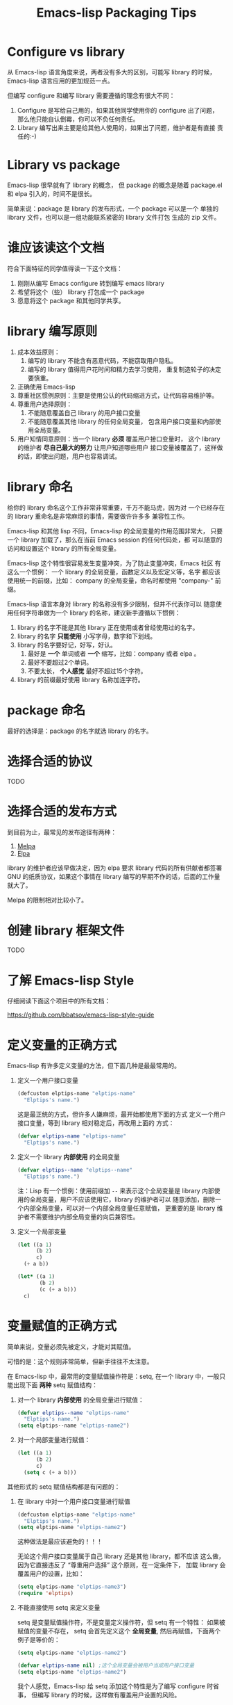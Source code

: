 #+TITLE: Emacs-lisp Packaging Tips

* Configure vs library
从 Emacs-lisp 语言角度来说，两者没有多大的区别，可能写 library 的时候，
Emacs-lisp 语言应用的更加规范一点。

但编写 configure 和编写 library 需要遵循的理念有很大不同：
1. Configure 是写给自己用的，如果其他同学使用你的 configure 出了问题，
   那么他只能自认倒霉，你可以不负任何责任。
2. Library 编写出来主要是给其他人使用的，如果出了问题，维护者是有直接
   责任的:-)

* Library vs package
Emacs-lisp 很早就有了 library 的概念， 但 package 的概念是随着
package.el 和 elpa 引入的，时间不是很长。

简单来说：package 是 library 的发布形式，一个 package 可以是一个
单独的 library 文件，也可以是一组功能联系紧密的 library 文件打包
生成的 zip 文件。

* 谁应该读这个文档
符合下面特征的同学值得读一下这个文档：

1. 刚刚从编写 Emacs configure 转到编写 emacs library
2. 希望将这个（些） library 打包成一个 package
3. 愿意将这个 package 和其他同学共享。

* library 编写原则
1. 成本效益原则：
   1. 编写的 library 不能含有恶意代码，不能窃取用户隐私。
   2. 编写的 library 值得用户花时间和精力去学习使用，
      重复制造轮子的决定要慎重。
2. 正确使用 Emacs-lisp
3. 尊重社区惯例原则：主要是使用公认的代码缩进方式，让代码容易维护等。
4. 尊重用户选择原则：
   1. 不能随意覆盖自己 library 的用户接口变量
   2. 不能随意覆盖其他 library 的任何全局变量，
      包含用户接口变量和内部使用全局变量。
5. 用户知情同意原则：当一个 library *必须* 覆盖用户接口变量时，
   这个 library 的维护者 *尽自己最大的努力* 让用户知道哪些用户
   接口变量被覆盖了，这样做的话，即使出问题，用户也容易调试。

* library 命名
给你的 library 命名这个工作非常非常重要，千万不能马虎，因为对
一个已经存在的 library 重命名是非常麻烦的事情，需要做许许多多
兼容性工作。

Emacs-lisp 和其他 lisp 不同，Emacs-lisp 的全局变量的作用范围非常大，
只要一个 library 加载了，那么在当前 Emacs session 的任何代码处，都
可以随意的访问和设置这个 library 的所有全局变量。

Emacs-lisp 这个特性很容易发生变量冲突，为了防止变量冲突，Emacs 社区
有这么一个惯例： 一个 library 的全局变量，函数定义以及宏定义等，名字
都应该使用统一的前缀，比如： company 的全局变量，命名时都使用
"company-"  前缀。

Emacs-lisp 语言本身对 library 的名称没有多少限制，但并不代表你可以
随意使用任何字符串做为一个 library 的名称，建议新手遵循以下惯例：
1. library 的名字不能是其他 library 正在使用或者曾经使用过的名字。
2. library 的名字 *只能使用* 小写字母，数字和下划线。
3. library 的名字要好记，好写，好认。
   1. 最好是 *一个* 单词或者 *一个* 缩写，比如：company 或者 elpa 。
   2. 最好不要超过2个单词。
   3. 不要太长， *个人感觉* 最好不超过15个字符。
4. library 的前缀最好使用 library 名称加连字符。

* package 命名
最好的选择是：package 的名字就选 library 的名字。

* 选择合适的协议
TODO
* 选择合适的发布方式
到目前为止，最常见的发布途径有两种：

1. [[https:/melpa.org][Melpa]]
2. [[https://elpa.gnu.org/][Elpa]]

library 的维护者应该早做决定，因为 elpa 要求 library
代码的所有供献者都签署 GNU 的纸质协议，如果这个事情在
library 编写的早期不作的话，后面的工作量就大了。

Melpa 的限制相对比较小了。

* 创建 library 框架文件
TODO

* 了解 Emacs-lisp Style
仔细阅读下面这个项目中的所有文档：

https://github.com/bbatsov/emacs-lisp-style-guide

* 定义变量的正确方式
Emacs-lisp 有许多定义变量的方法，但下面几种是最最常用的。

1. 定义一个用户接口变量
   #+BEGIN_SRC emacs-lisp
   (defcustom elptips-name "elptips-name"
     "Elptips's name.")
   #+END_SRC

   这是最正统的方式，但许多人嫌麻烦，最开始都使用下面的方式
   定义一个用户接口变量，等到 library 相对稳定后，再改用上面的
   方式：

   #+BEGIN_SRC emacs-lisp
   (defvar elptips-name "elptips-name"
     "Elptips's name.")
   #+END_SRC
2. 定义一个 library *内部使用* 的全局变量
   #+BEGIN_SRC emacs-lisp
   (defvar elptips--name "elptips--name"
     "Elptips's name.")
   #+END_SRC
   注：Lisp 有一个惯例：使用前缀加 ~--~ 来表示这个全局变量是
   library 内部使用的全局变量，用户不应该使用它，library 的维护者可以
   随意添加，删除一个内部全局变量，可以对一个内部全局变量任意赋值，
   更重要的是 library 维护者不需要维护内部全局变量的向后兼容性。
3. 定义一个局部变量
   #+BEGIN_SRC emacs-lisp
   (let ((a 1)
         (b 2)
         c)
     (+ a b))
   #+END_SRC

   #+BEGIN_SRC emacs-lisp
   (let* ((a 1)
          (b 2)
          (c (+ a b)))
     c)
   #+END_SRC

* 变量赋值的正确方式
简单来说，变量必须先被定义，才能对其赋值。

可惜的是：这个规则非常简单，但新手往往不太注意。

在 Emacs-lisp 中，最常用的变量赋值操作符是：setq,
在一个 library 中，一般只能出现下面 *两种* setq 赋值结构：
1. 对一个 library *内部使用* 的全局变量进行赋值：
   #+BEGIN_SRC emacs-lisp
   (defvar elptips--name "elptips-name"
     "Elptips's name.")
   (setq elptips--name "elptips-name2")
   #+END_SRC
2. 对一个局部变量进行赋值：
   #+BEGIN_SRC emacs-lisp
   (let ((a 1)
         (b 2)
         c)
     (setq c (+ a b)))
   #+END_SRC

其他形式的 setq 赋值结构都是有问题的：

1. 在 library 中对一个用户接口变量进行赋值

   #+BEGIN_SRC emacs-lisp
   (defcustom elptips-name "elptips-name"
     "Elptips's name.")
   (setq elptips-name "elptips-name2")
   #+END_SRC

   这种做法是最应该避免的！！！

   无论这个用户接口变量属于自己 library 还是其他 library，都不应该
   这么做，因为它直接违反了 “尊重用户选择” 这个原则，在一定条件下，
   加载 library 会覆盖用户的设置，比如：

   #+BEGIN_SRC emacs-lisp
   (setq elptips-name "elptips-name3")
   (require 'elptips)
   #+END_SRC
2. 不能直接使用 setq 来定义变量

   setq 是变量赋值操作符，不是变量定义操作符，但 setq 有一个特性： 如果被赋值的变量不存在，
   setq 会首先定义这个 *全局变量*, 然后再赋值，下面两个例子是等价的：

   #+BEGIN_SRC emacs-lisp
   (setq elptips-name "elptips-name2")
   #+END_SRC

   #+BEGIN_SRC emacs-lisp
   (defvar elptips-name nil) ;这个全局变量会被用户当成用户接口变量
   (setq elptips-name "elptips-name2")
   #+END_SRC

   我个人感觉，Emacs-lisp 给 setq 添加这个特性是为了编写 configure 时省事，
   但编写 library 的时候，这样做有覆盖用户设置的风险。

3. 给一个没有定义的 *局部变量* 赋值

   #+BEGIN_SRC emacs-lisp
   (let ((a 1)
         (b 2))
     (setq c (+ a b)))
   #+END_SRC

   这个例子本质是定义并赋值了一个 *全局变量* c,
   正确的写法应该是：

   #+BEGIN_SRC emacs-lisp
   (let ((a 1)
         (b 2)
         c) ; 这个 c 绝对不能遗漏
     (setq c (+ a b)))
   #+END_SRC

   由于这种方式很容易出现遗漏，而且带来的问题不太容易调试（
   因为容易覆盖 Emacs-lisp 核心使用的全局变量），所以建议使用
   let* 来处理类似情况：

   #+BEGIN_SRC emacs-lisp
   (let* ((a 1)
          (b 2)
          (c (+ a b)))
     c)
   #+END_SRC

* 对变量赋值的再思考
通过 “变量赋值的正确方式” 的讨论，我们可以发现，在编写 library 的
时候，setq 最合理的使用方式只有 *一种* , 即：对 library 内部使用的
全局变量赋值：

#+BEGIN_SRC emacs-lisp
(defvar elptips--name "elptips-name"
  "Elptips's name.")
(setq elptips--name "elptips-name2")
#+END_SRC

对 *局部变量* 赋值时要慎用 setq, 优先考虑使用 let* , 如果必须使用，
一定要确保这个局部变量已经在 let 结构中定义了。

在其他情况使用 setq 可能就是滥用了，当然我这里只是说 *可能*, 只要你的
使用方式遵循 library 编写原则，那也许就是合理的用法 :-)
* 如果必须设置用户接口变量，该怎么办？
虽然 library 维护者不应该随意覆盖用户接口变量，但现实情况是：
我们有时候必须这样做，理想很丰满，但现实却很骨感。。。

这时候，我们就要退而求其次，遵循 "用户知情同意原则", 尽最大努力
减小影响范围。

常见的方式有四种，但一般只建议使用前两种方式，后面两种方式是
 *黑科技*, 一定要谨慎使用，不合理的应用会让你遭到唾弃。

1. 在 library 文档中指导用户自己设置

   这种方法是最稳妥可靠的，大多数情况下，我们只能使用这种方式。

2. 使用 let 表达式来 *局部覆盖* 一个用户接口变量

   #+BEGIN_SRC emacs-lisp
   (let ((pkgxxx-name "pkgxxx-name5"))
     (pkgxxx-return-name))
   #+END_SRC

   在 let 定义的局部范围， pkgxxx-name 会被强制绑定到另外一个值，
   这个用法 *非常的常用* ，当满足下面两个条件时，就可以这么用。
   1. library 所依赖的函数无法通过参数设置，只能通过全局变量来改变其行为。
   2. 对这个全局变量局部绑定，不会对所依赖的 library 造成影响。

   比如：

   #+BEGIN_SRC emacs-lisp
   (defun pkgxxx-return-name ()
     (message pkgxxx-name))

   (defun pkgxxx-return-fakename ()
     (interactive)
     (let ((pkgxxx-name "pkgxxx-name5"))
       (pkgxxx-return-name)))
   #+END_SRC

   注：这种方式让熟悉词法作用域的同学很不习惯，确实是这样子的，在 Emacs-lisp
   中全局变量无论什么时候，都是按照动态作用域的规则来处理。

3. 使用激活函数来覆盖用户接口变量

   #+BEGIN_SRC emacs-lisp
   (defun elptip-pkgxxx-enable ()
     (interactive)
     (setq pkgxxx-name "pkgxxx-name5")
     (message "elptips: `pkgxxx-name' has been override."))
   #+END_SRC

   这种方式要注意：
   1. 激活函数不能默认运行，只能通过文档告诉用户在它们的配置中添加。
   2. 如果无法做到完全无影响，就要提示用户哪个或者哪些 “用户接口变量” 被强制覆盖了。
   3. 最好告诉用户，如何简单的取消激活，如果可以，添加一个 disable 函数，
      但令人遗憾的是，disable 函数看似容易编写，其实往往是不可行的。
      像这种覆盖用户接口变量的激活函数，一般也只能让用户删除这行配置，
      然后重启 emacs, 别无它法。

   比如下面这个例子，看似可行，实际是不合理的。。。。

   #+BEGIN_SRC emacs-lisp
   (defun elptip-pkgxxx-disable ()
     (interactive)
     (setq pkgxx-name "pkgxxx-name")))
   #+END_SRC

   除非万般无奈，这种方式不建议使用。

4. 使用激活函数来覆盖影响用户接口变量的函数

   假设 pkgxxx 中有一个函数专门用来处理用户
   接口 pkgxxx-name :

   #+BEGIN_SRC emacs-lisp
   (defun pkgxxx-return-name ()
     (message pkgxxx-name))
   #+END_SRC

   我们可以通过替换 `pkgxxx-return-name' 这个函数来改变
   其行为，但我们不能直接在 elptips 包中添加一个新的
   `pkgxxx-return-name' 函数，这种偷偷摸摸的覆盖让遇到
   问题的用户很难调试，我们需要使用 emacs 内置的 nadvice 功能：

   #+BEGIN_SRC emacs-lisp
   (defun elptips-pkgxxx-return-name ()
     (let ((pkgxxx-name "pkgxxx-name5"))
       (funcall orig-func)))

   (advice-add 'pkgxxx-return-name
               :around #'elptips-pkgxxx-return-name)
   #+END_SRC

   这样做的话，用户在阅读 `pkgxxx-return-name' 的文档
   时，就可以发现这个函数被哪个函数 advice 了，算是
   一种知情同意，这种方式的另外一种好处是可以写出一个
   比较靠谱的 disble 函数。

   不过即便如此， emacs 官方社区也是不建议使用这种机制的
   这里还是那句话，除非万般无奈，不建议使用。
* 养成使用代码检查工具的习惯
我们有许多 Emacs-lisp 代码检查工具可以用来检查代码中
存在的问题：

1. checkdoc
2. elint
3. package-lint
5. byte-compile-file (用于检查 Emacs-lisp 编译错误)

我的建议是：代码提交之前，都应该用这些工具检查一遍，
去除所有的警告和错误后再提交，如果检查的频率太低，
可能你就没有动力做这个事情了。


* 未完待续。。。
* 尾注

# Local Variables:
# coding: utf-8-unix
# End:
